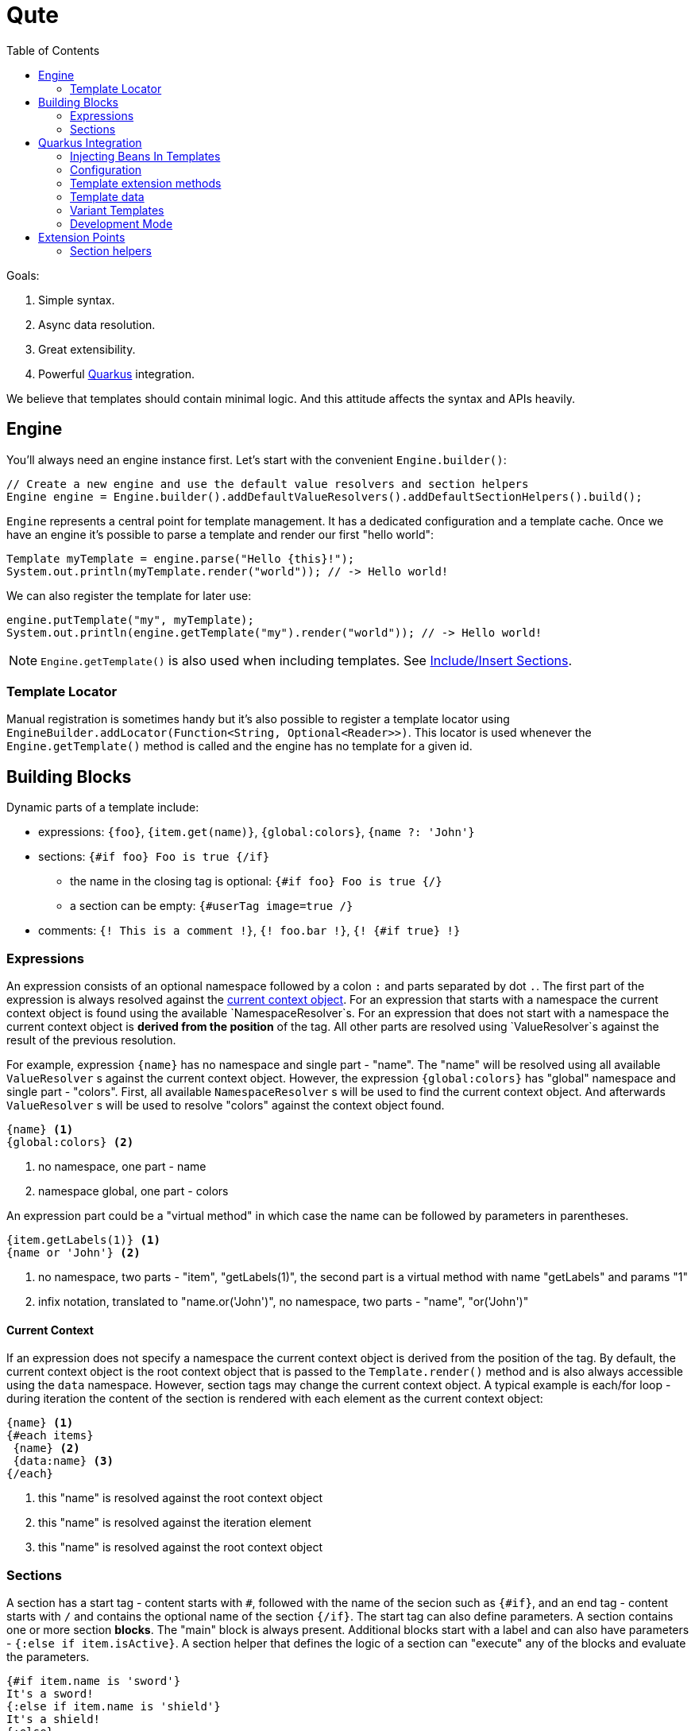 :toc:
:toc-placement!:

= Qute 

toc::[]

Goals:

1. Simple syntax.
2. Async data resolution.
3. Great extensibility.
4. Powerful https://quarkus.io/[Quarkus] integration.

We believe that templates should contain minimal logic.
And this attitude affects the syntax and APIs heavily.

== Engine

You'll always need an engine instance first.
Let's start with the convenient `Engine.builder()`:

[source,java]
----
// Create a new engine and use the default value resolvers and section helpers
Engine engine = Engine.builder().addDefaultValueResolvers().addDefaultSectionHelpers().build();
----

`Engine` represents a central point for template management.
It has a dedicated configuration and a template cache.
Once we have an engine it's possible to parse a template and render our first "hello world":

[source,java]
----
Template myTemplate = engine.parse("Hello {this}!");
System.out.println(myTemplate.render("world")); // -> Hello world!
----

We can also register the template for later use:

[source,java]
----
engine.putTemplate("my", myTemplate);
System.out.println(engine.getTemplate("my").render("world")); // -> Hello world!
----

NOTE: `Engine.getTemplate()` is also used when including templates. See <<include_helper>>.

=== Template Locator

Manual registration is sometimes handy but it's also possible to register a template locator using `EngineBuilder.addLocator(Function<String, Optional<Reader>>)`.
This locator is used whenever the `Engine.getTemplate()` method is called and the engine has no template for a given id.

== Building Blocks

Dynamic parts of a template include:

* expressions: `{foo}`, `{item.get(name)}`, `{global:colors}`, `{name ?: 'John'}`
* sections: `{#if foo} Foo is true {/if}`
** the name in the closing tag is optional: `{#if foo} Foo is true {/}`
** a section can be empty: `{#userTag image=true /}`
* comments: `{! This is a comment !}`, `{! foo.bar !}`, `{! {#if true} !}`

=== Expressions

An expression consists of an optional namespace followed by a colon `:` and parts separated by dot `.`.
The first part of the expression is always resolved against the <<current_context_object, current context object>>.
For an expression that starts with a namespace the current context object is found using the available `NamespaceResolver`s.
For an expression that does not start with a namespace the current context object is *derived from the position* of the tag.
All other parts are resolved using `ValueResolver`s against the result of the previous resolution.

For example, expression `{name}` has no namespace and single part - "name".
The "name" will be resolved using all available `ValueResolver` s against the current context object.
However, the expression `{global:colors}` has "global" namespace and single part - "colors".
First, all available `NamespaceResolver` s will be used to find the current context object.
And afterwards `ValueResolver` s will be used to resolve "colors" against the context object found. 

----
{name} <1>
{global:colors} <2> 
----
<1> no namespace, one part - name
<2> namespace global, one part - colors

An expression part could be a "virtual method" in which case the name can be followed by parameters in parentheses. 

----
{item.getLabels(1)} <1>
{name or 'John'} <2>
----
<1> no namespace, two parts - "item", "getLabels(1)", the second part is a virtual method with name "getLabels" and params "1"
<2> infix notation, translated to "name.or('John')", no namespace, two parts - "name", "or('John')"

[[current_context_object]]
==== Current Context

If an expression does not specify a namespace the current context object is derived from the position of the tag.
By default, the current context object is the root context object that is passed to the `Template.render()` method and is also always accessible using the `data` namespace.
However, section tags may change the current context object.
A typical example is each/for loop - during iteration the content of the section is rendered with each element as the current context object:

----
{name} <1>
{#each items}
 {name} <2>
 {data:name} <3>
{/each}
----
<1> this "name" is resolved against the root context object
<2> this "name" is resolved against the iteration element
<3> this "name" is resolved against the root context object

=== Sections

A section has a start tag - content starts with `#`, followed with the name of the secion such as `{#if}`, and an end tag - content starts with `/` and contains the optional name of the section `{/if}`.
The start tag can also define parameters.
A section contains one or more section *blocks*. 
The "main" block is always present.
Additional blocks start with a label and can also have parameters - `{:else if item.isActive}`.
A section helper that defines the logic of a section can "execute" any of the blocks and evaluate the parameters.

----
{#if item.name is 'sword'}
It's a sword!
{:else if item.name is 'shield'}
It's a shield!
{:else}
Item is nor a sword nor a shield.
{/if}
----

==== Built-in Sections

===== Loop Section

The loop section helper makes it possible to iterate over an instance of `Iterable`, `Map` entry set and `Stream`.
It has two flavors.
The first one is using `each` alias.

----
{#each items}
 {name} <1>
{/each}
----
<1> "name" is resolved against the current iteration element

The other one is using `for` alias and can specify the namespace used to reference the iteration element:
----
{#for item in items} <1>
  {item:name} <2>
{/for}
----
<1> "item" is the namespace
<2> The namespace is optional but makes it possible to distinguish the context object e.g. when using nested loops

It's also possible to access the iteration metadata inside the loop, under the `iter` namespace:
----
{#each items}
 {iter:count}. {name} <1>
{/each}
----
<1> `count` represents one-based index. Metadata also include zero-based `index`, `hasNext`, `odd`, `even`.

===== If Section

A basic control flow section.
The simplest possible version accepts a single parameter and renders the contet if it's evaluated to `true` (or `Boolean.TRUE`).

----
{#if item.active}
 This item is active.
{/if}
----

You can also use the following operators:

|===
|Operator |Aliases 

|equals 
|`eq`, `==`, `is` 

|not equals 
|`ne`, `!=`

|greater than 
|`gt`, `>`

|greater equals
|`ge`, `>=`

|less than 
|`lt`, `<`

|less equals 
|`le`, `<=`

|===

TODO: BigDecimal conversion etc.

----
{#if item.age > 10}
 This item is very old.
{/if}
----

You can add any number of "else" blocks:

----
{#if item.age > 10}
 This item is very old.
{:else if item.age > 5}
 This item is quite old.
{:else if item.age > 2}
 This item is old.
{:else}
 This item is not old at all!
{/if}
----

===== With Section

This section can be used to set the current context object.
This could be useful to simplify the template structure.

----
{#with item.parent}
 {name}  <1>
{/with}
----
<1> The name will be resolved against the `item.parent`.

It's also possible to specify an alias that can be used as a namespace:

----
{#with item.parent as myParent}
 {myParent:name}
{/with}
----

[[include_helper]]
===== Include/Insert Sections

These sections can be used to include another template and possibly override some parts of the template (template inheritance).

.Template "base"
[source,html]
----
<html>
<head>
<meta charset="UTF-8">
<title>{#insert title}Default Title{/insert}</title> <1>
</head>
<body>
    {#insert body}No body :-){/insert} <2>
</body>
</html>
----
<1> `insert` sections are used to specify parts that could be overriden by a template that includes the given template.
<2> An `insert` section may define the default content that is rendered if not overriden.

.Template "detail"
[source,html]
----
{#include base} <1>
    {:title}My Title{/title} <2>
    {:body}
    <div>
        My body.
    </div>
{/include}
----
<1> `include` section is used to specify the extended template.
<2> Blocks with labels are used to specify the parts that should be overriden.

NOTE: Section blocks can also define an optional end tag - `{/title}`.

[[user_tags]]
===== User-defined Tags

User-defined tags can be used to include a template and optionally pass some parameters.
Let's suppose we have a template called `item.html`:

[source,html]
----
{#if showImage} <1>
  {it.image} <2>
{/if}
----
<1> `showImage` is a named parameter.
<2> `it` is a special key that is replaced with the first unnamed param.

Now if we register this template under the `item` id and if we add a `UserTagSectionHelper` to the engine:

[source,java]
----
Engine engine = Engine.builder().addSectionHelper(new UserTagSectionHelper.Factory("item"))
                .build();
----

NOTE: In Quarkus, all files from the `META-INF/resources/tags` are registered and monitored automatically.

We can include the tag like this:

[source,html]
----
{#each items}
 {#item this showImage=true /} <1>
{/each}
----
<1> `this` is resolved to an iteration element and can be referenced using the `it` key in the tag template.

== Quarkus Integration

If you want to use Qute in your Quarkus application add the following dependency to your project:

[source,xml]
----
<dependency>
   <groupId>io.quarkus.qute</groupId>
   <artifactId>qute-quarkus</artifactId>
</dependency>
----

An `Engine` instance is automatically configured and a bean is also registered.
Moreover, it's possible to inject templates located in the `META-INF/resources/templates` directory: 

[source,java]
----
class MyBean {

  @Inject 
  Template items; <1>
  
  @ResourcePath("detail/items2_v1.html") <2>
  Template items2;
  
  @Inject
  Engine engine; <3>
  
}
----
<1> If there is no qualifier provided the field name is used to locate the template. In this particular case, the container will attempt to locate a template with path `META-INF/resources/templates/items.html`.
<2> This qualifier instructs the container to inject a template from a path relative from `META-INF/resources/templates`.
<3> Inject the configured `Engine` instance.

=== Injecting Beans In Templates

Any CDI bean annotated with `@Named` can be referenced in any template by using the `inject:` namespace.

[source,html]
----
{inject:myBean.price} <1>
----
<1> First, a bean with name `myBean` is found and then used as the base object.

NOTE: A `ValueResolver` is generated for all beans annotated with `@Named` so that it's possible to invoke any method without reflection.

=== Configuration

* `quarkus.qute.base-path` - a path relative from `META-INF/resources/`; all files in the base directory and its subdirectories are considered templates and watched for changes in the development mode
* `quarkus.qute.suffixes` - a set of suffixes used when attempting to locate a template; by default, `engine.getTemplate(foo)` would result in several lookups: `META-INF/resources/templates/foo`, `META-INF/resources/templates/foo.html` and `META-INF/resources/templates/foo.txt`

=== Template extension methods

A value resolver is automatically generated for template extension methods annotated with `@TemplateExtension`.
The method must be static, must not return `void` and must accept at least one parameter. 
The class of the first parameter is used to match the base object and the method name is used to match the property name.

[source,java]
----
class Item {

    public final BigDecimal price;

    public Item(BigDecimal price) {
        this.price = price;
    }
}

class MyExtension {

  @TemplateExtension
  static BigDecimal discountedPrice(Item item) {
     return item.getPrice().multiply(new BigDecimal("0.9"));
  }
}
----

This template extension method makes it possible to render the following template:

[source,html]
----
{#each items} <1>
   {discountedPrice}
{/each}
----
<1> Let's suppose that `items` is resolved to a list of `Item` instances.

=== Template data

A value resolver is automatically generated for a type annotated with `@TemplateData`.
Note that non-public members, constructors, static initializers, static, synthetic and void methods are always ignored.
This allows Quarkus to avoid using reflection to access the data in your classes.

[source,java]
----
@TemplateData
class Item {

    public final BigDecimal price;

    public Item(BigDecimal price) {
        this.price = price;
    }
}
----

Any instance of `Item` can be used directly in the template:

[source,html]
----
{#each items} <1>
   {price}
{/each}
----
<1> Let's suppose that `items` is resolved to a list of `Item` instances.

=== Variant Templates

Sometimes it could be useful to render a specific variant of the template based on the content negotiation.
`VariantTemplate` is a perfect match for this use case:

[source,java]
----
@Path("/detail")
class DetailResource {
  
  @Inject
  VariantTemplate item; <1>

  @GET
  @Produces({ MediaType.TEXT_HTML, MediaType.TEXT_PLAIN })
  public Rendering item() {
     return item.render().setData(new Item("Alpha", BigDecimal.valueOf(1000))); <2>
  }
}
----
<1> Inject a variant template with base path derived from the injected field - `META-INF/resources/templates/item`.
<2> The resulting output depends on the `Accept` header received from the client. For `text/plain` the `META-INF/resources/templates/item.txt` template is used. For `text/html` the `META-INF/resources/templates/item.html` template is used.

=== Development Mode

All files located in the `quarkus.qute.basePath` - `META-INF/resources/templates` by default - are watched for changes.
When a template is modified it is removed from the cache and the template source is parsed again.
In other words, there is no need to rebuild/restart the application when only modifying the templates.

== Extension Points

TODO

=== Section helpers

TODO
 
